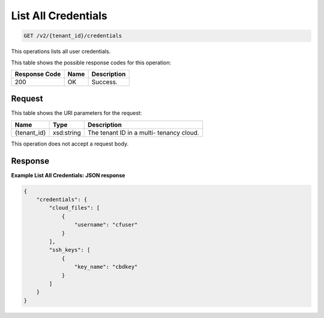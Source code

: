 
.. THIS OUTPUT IS GENERATED FROM THE WADL. DO NOT EDIT.

List All Credentials
^^^^^^^^^^^^^^^^^^^^^^^^^^^^^^^^^^^^^^^^^^^^^^^^^^^^^^^^^^^^^^^^^^^^^^^^^^^^^^^^

.. code::

    GET /v2/{tenant_id}/credentials

This operations lists all user credentials.



This table shows the possible response codes for this operation:


+--------------------------+-------------------------+-------------------------+
|Response Code             |Name                     |Description              |
+==========================+=========================+=========================+
|200                       |OK                       |Success.                 |
+--------------------------+-------------------------+-------------------------+


Request
""""""""""""""""

This table shows the URI parameters for the request:

+--------------------------+-------------------------+-------------------------+
|Name                      |Type                     |Description              |
+==========================+=========================+=========================+
|{tenant_id}               |xsd:string               |The tenant ID in a multi-|
|                          |                         |tenancy cloud.           |
+--------------------------+-------------------------+-------------------------+





This operation does not accept a request body.




Response
""""""""""""""""





**Example List All Credentials: JSON response**


.. code::

    {
        "credentials": {
            "cloud_files": [
                {
                    "username": "cfuser"
                }
            ],
            "ssh_keys": [
                {
                    "key_name": "cbdkey"
                }
            ]
        }
    }
    


